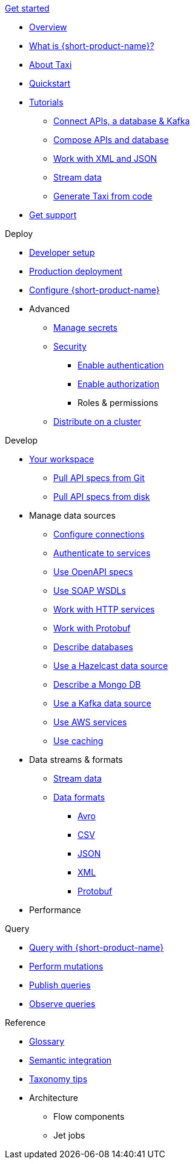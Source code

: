 .xref:index.adoc[Get started]
// .Get started
* xref:index.adoc[Overview]
* xref:introduction:index.adoc[What is {short-product-name}?]
* xref:introduction:about-taxi.adoc[About Taxi]
* xref:introduction:quickstart.adoc[Quickstart]
* xref:guides:index.adoc[Tutorials]
** xref:guides:apis-db-kafka.adoc[Connect APIs, a database & Kafka]
** xref:guides:compose.adoc[Compose APIs and database]
** xref:guides:work-with-xml.adoc[Work with XML and JSON]
** xref:guides:streaming-data.adoc[Stream data]
** xref:guides:gen-taxi-from-code.adoc[Generate Taxi from code]
//** xref:guides:gen-code-from-taxi.adoc[Generate code from Taxi]
* xref:introduction:get-support.adoc[Get support]

.Deploy
* xref:deploying:development-deployments.adoc[Developer setup]
* xref:deploying:production-deployments.adoc[Production deployment]
* xref:deploying:configuring.adoc[Configure {short-product-name}]

* Advanced
** xref:deploying:managing-secrets.adoc[Manage secrets]
** xref:deploying:security-recommendations.adoc[Security]
*** xref:deploying:authentication.adoc[Enable authentication]
*** xref:deploying:authorization.adoc[Enable authorization]
*** Roles & permissions
// ** xref:deploying:data-policies.adoc[Data policies]
** xref:deploying:distributing-work-on-a-cluster.adoc[Distribute on a cluster]

.Develop
* xref:workspace:overview.adoc[Your workspace]
** xref:workspace:connecting-a-git-repo.adoc[Pull API specs from Git]
** xref:workspace:connecting-a-disk-repo.adoc[Pull API specs from disk]


* Manage data sources
** xref:describing-data-sources:configuring-connections.adoc[Configure connections]
** xref:describing-data-sources:authentication-to-services.adoc[Authenticate to services]
** xref:describing-data-sources:open-api.adoc[Use OpenAPI specs]
** xref:describing-data-sources:soap.adoc[Use SOAP WSDLs]
** xref:describing-data-sources:http.adoc[Work with HTTP services]
** xref:describing-data-sources:protobuf.adoc[Work with Protobuf]
** xref:describing-data-sources:databases.adoc[Describe databases]
** xref:describing-data-sources:hazelcast.adoc[Use a Hazelcast data source]
** xref:describing-data-sources:mongodb.adoc[Describe a Mongo DB]
** xref:describing-data-sources:kafka.adoc[Use a Kafka data source]
** xref:describing-data-sources:aws-services.adoc[Use AWS services]
** xref:describing-data-sources:caching.adoc[Use caching]

* Data streams & formats
** xref:streams:streaming-data.adoc[Stream data]
** xref:data-formats:overview.adoc[Data formats]
*** xref:data-formats:avro.adoc[Avro]
*** xref:data-formats:csv.adoc[CSV]
*** xref:data-formats:json.adoc[JSON]
*** xref:data-formats:xml.adoc[XML]
*** xref:data-formats:protobuf.adoc[Protobuf]

* Performance
//** xref:streams:streaming-data.adoc[Benchmarks]

.Query
* xref:querying:writing-queries.adoc[Query with {short-product-name}]
* xref:querying:mutations.adoc[Perform mutations]
* xref:querying:queries-as-endpoints.adoc[Publish queries]
* xref:querying:observability.adoc[Observe queries]

.Reference
* xref:glossary.adoc[Glossary]
* xref:describing-data-sources:intro-to-semantic-integration.adoc[Semantic integration]
* xref:describing-data-sources:tips-on-taxonomies.adoc[Taxonomy tips]

* Architecture
** Flow components
** Jet jobs